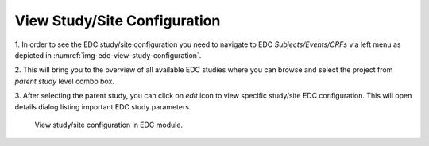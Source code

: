 View Study/Site Configuration
=============================

1. In order to see the EDC study/site configuration you need to navigate to EDC *Subjects/Events/CRFs* via left menu
as depicted in :numref:`img-edc-view-study-configuration`.

2. This will bring you to the overview of all available EDC studies where you can browse and select the project from *parent
study* level combo box.

3. After selecting the parent study, you can click on *edit* icon to view specific study/site EDC configuration. This
will open details dialog listing important EDC study parameters.

.. figure:: /img/edc/edc-view-study-configuration.png
	:name: img-edc-view-study-configuration
	:alt: View study/site configuration in EDC module.

	View study/site configuration in EDC module.

